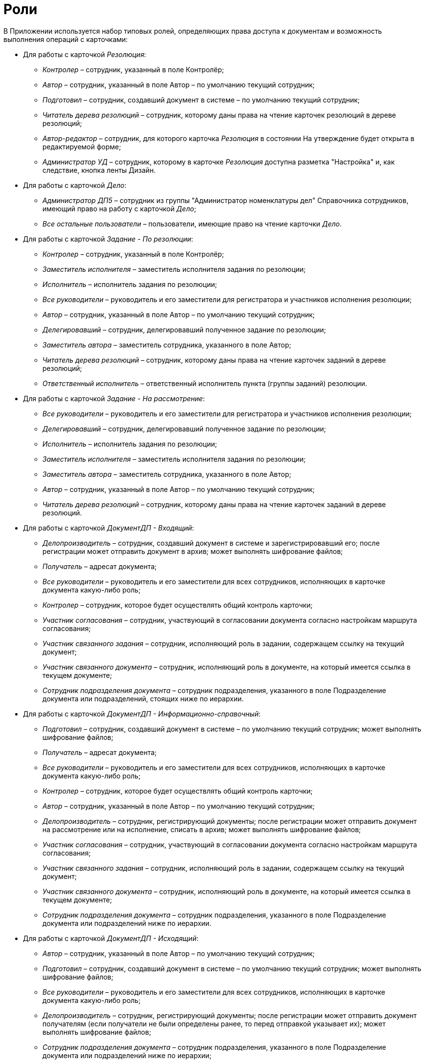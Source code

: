 = Роли

В Приложении используется набор типовых ролей, определяющих права доступа к документам и возможность выполнения операций с карточками:

* Для работы с карточкой _Резолюция_:
** _Контролер_ – сотрудник, указанный в поле Контролёр;
** _Автор_ – сотрудник, указанный в поле Автор – по умолчанию текущий сотрудник;
** _Подготовил_ – сотрудник, создавший документ в системе – по умолчанию текущий сотрудник;
** _Читатель дерева резолюций_ – сотрудник, которому даны права на чтение карточек резолюций в дереве резолюций;
** _Автор-редактор_ – сотрудник, для которого карточка _Резолюция_ в состоянии На утверждение будет открыта в редактируемой форме;
** _Администратор УД_ – сотрудник, которому в карточке _Резолюция_ доступна разметка "Настройка" и, как следствие, кнопка ленты Дизайн.
* Для работы с карточкой _Дело_:
** _Администратор ДП5_ – сотрудник из группы "Администратор номенклатуры дел" Справочника сотрудников, имеющий право на работу с карточкой _Дело_;
** _Все остальные пользователи_ – пользователи, имеющие право на чтение карточки _Дело_.
* Для работы с карточкой _Задание - По резолюции_:
** _Контролер_ – сотрудник, указанный в поле Контролёр;
** _Заместитель исполнителя_ – заместитель исполнителя задания по резолюции;
** _Исполнитель_ – исполнитель задания по резолюции;
** _Все руководители_ – руководитель и его заместители для регистратора и участников исполнения резолюции;
** _Автор_ – сотрудник, указанный в поле Автор – по умолчанию текущий сотрудник;
** _Делегировавший_ – сотрудник, делегировавший полученное задание по резолюции;
** _Заместитель автора_ – заместитель сотрудника, указанного в поле Автор;
** _Читатель дерева резолюций_ – сотрудник, которому даны права на чтение карточек заданий в дереве резолюций;
** _Ответственный исполнитель_ – ответственный исполнитель пункта (группы заданий) резолюции.
* Для работы с карточкой _Задание - На рассмотрение_:
** _Все руководители_ – руководитель и его заместители для регистратора и участников исполнения резолюции;
** _Делегировавший_ – сотрудник, делегировавший полученное задание по резолюции;
** _Исполнитель_ – исполнитель задания по резолюции;
** _Заместитель исполнителя_ – заместитель исполнителя задания по резолюции;
** _Заместитель автора_ – заместитель сотрудника, указанного в поле Автор;
** _Автор_ – сотрудник, указанный в поле Автор – по умолчанию текущий сотрудник;
** _Читатель дерева резолюций_ – сотрудник, которому даны права на чтение карточек заданий в дереве резолюций.
* Для работы с карточкой _ДокументДП - Входящий_:
** _Делопроизводитель_ – сотрудник, создавший документ в системе и зарегистрировавший его; после регистрации может отправить документ в архив; может выполнять шифрование файлов;
** _Получатель_ – адресат документа;
** _Все руководители_ – руководитель и его заместители для всех сотрудников, исполняющих в карточке документа какую-либо роль;
** _Контролер_ – сотрудник, которое будет осуществлять общий контроль карточки;
** _Участник согласования_ – сотрудник, участвующий в согласовании документа согласно настройкам маршрута согласования;
** _Участник связанного задания_ – сотрудник, исполняющий роль в задании, содержащем ссылку на текущий документ;
** _Участник связанного документа_ – сотрудник, исполняющий роль в документе, на который имеется ссылка в текущем документе;
** _Сотрудник подразделения документа_ – сотрудник подразделения, указанного в поле Подразделение документа или подразделений, стоящих ниже по иерархии.
* Для работы с карточкой _ДокументДП - Информационно-справочный_:
** _Подготовил_ – сотрудник, создавший документ в системе – по умолчанию текущий сотрудник; может выполнять шифрование файлов;
** _Получатель_ – адресат документа;
** _Все руководители_ – руководитель и его заместители для всех сотрудников, исполняющих в карточке документа какую-либо роль;
** _Контролер_ – сотрудник, которое будет осуществлять общий контроль карточки;
** _Автор_ – сотрудник, указанный в поле Автор – по умолчанию текущий сотрудник;
** _Делопроизводитель_ – сотрудник, регистрирующий документы; после регистрации может отправить документ на рассмотрение или на исполнение, списать в архив; может выполнять шифрование файлов;
** _Участник согласования_ – сотрудник, участвующий в согласовании документа согласно настройкам маршрута согласования;
** _Участник связанного задания_ – сотрудник, исполняющий роль в задании, содержащем ссылку на текущий документ;
** _Участник связанного документа_ – сотрудник, исполняющий роль в документе, на который имеется ссылка в текущем документе;
** _Сотрудник подразделения документа_ – сотрудник подразделения, указанного в поле Подразделение документа или подразделений ниже по иерархии.
* Для работы с карточкой _ДокументДП - Исходящий_:
** _Автор_ – сотрудник, указанный в поле Автор – по умолчанию текущий сотрудник;
** _Подготовил_ – сотрудник, создавший документ в системе – по умолчанию текущий сотрудник; может выполнять шифрование файлов;
** _Все руководители_ – руководитель и его заместители для всех сотрудников, исполняющих в карточке документа какую-либо роль;
** _Делопроизводитель_ – сотрудник, регистрирующий документы; после регистрации может отправить документ получателям (если получатели не были определены ранее, то перед отправкой указывает их); может выполнять шифрование файлов;
** _Сотрудник подразделения документа_ – сотрудник подразделения, указанного в поле Подразделение документа или подразделений ниже по иерархии;
** _Участник связанного документа_ – сотрудник, исполняющий роль в документе, на который имеется ссылка в текущем документе;
** _Участник связанного задания_ – сотрудник, исполняющий роль в задании, содержащем ссылку на текущий документ;
** _Участник согласования_ – сотрудник, участвующий в согласовании документа согласно настройкам маршрута согласования.
* Для работы с карточкой _ДокументДП - Организационный_:
** _Автор_ – сотрудник, указанный в поле Автор – по умолчанию текущий сотрудник;
** _Подготовил_ – сотрудник, создавший документ в системе – по умолчанию текущий сотрудник; может выполнять шифрование файлов;
** _Все руководители_ – руководитель и его заместители для всех сотрудников, исполняющих в карточке документа какую-либо роль;
** Делопроизводитель – сотрудник, регистрирующий документы; после регистрации может отправить документ на ознакомление, списать в архив; может выполнять шифрование файлов;
** _Сотрудник подразделения документа_ – сотрудник подразделения, указанного в поле Подразделение документа или подразделений ниже по иерархии;
** _Участник связанного документа_ – сотрудник, исполняющий роль в документе, на который имеется ссылка в текущем документе;
** _Участник связанного задания_ – сотрудник, исполняющий роль в задании, содержащем ссылку на текущий документ;
** _Участник согласования_ – сотрудник, участвующий в согласовании документа согласно настройкам маршрута согласования.
* Для работы с карточкой _ДокументДП - Распорядительный_:
** _Подготовил_ – сотрудник, создавший документ в системе – по умолчанию текущий сотрудник; может выполнять шифрование файлов;
** _Получатель_ – адресаты документа;
** _Все руководители_ – руководитель и его заместители для всех сотрудников, исполняющих в карточке документа какую-либо роль;
** _Контролер_ – сотрудник, которое будет осуществлять общий контроль карточки;
** _Автор_ – сотрудник, указанный в поле Автор, по умолчанию текущий сотрудник;
** _Делопроизводитель_ – сотрудник, регистрирующий документы; после регистрации может отправить документ на рассмотрение, на исполнение или списать в архив; может выполнять шифрование файлов;
** _Сотрудник подразделения документа_ – сотрудник подразделения, указанного в поле Подразделение документа или подразделений ниже по иерархии;
** _Участник связанного документа_ – сотрудник, исполняющий роль в документе, на который имеется ссылка в текущем документе;
** _Участник связанного задания_ – сотрудник, исполняющий роль в задании, содержащем ссылку на текущий документ;
** _Участник согласования_ – сотрудник, участвующий в согласовании документа согласно настройкам маршрута согласования.
* Общая роль:
** _Системная для WF_ – сотрудник из группы "Системная для WF" Справочника сотрудников, имеющий максимально возможные права при работе с карточками Приложения.
